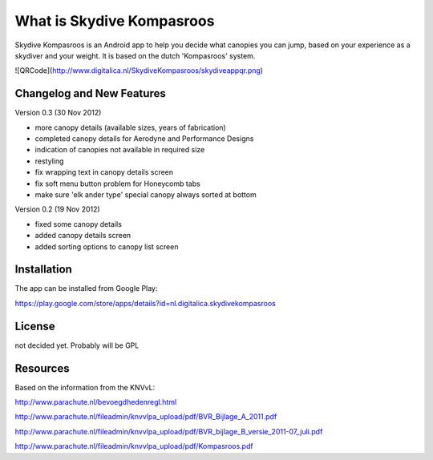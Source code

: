 ###################
What is Skydive Kompasroos
###################

Skydive Kompasroos is an Android app to help you decide what canopies 
you can jump, based on your experience as a skydiver and your weight.
It is based on the dutch 'Kompasroos' system.

![QRCode](http://www.digitalica.nl/SkydiveKompasroos/skydiveappqr.png)


**************************
Changelog and New Features
**************************


Version 0.3 (30 Nov 2012)

- more canopy details (available sizes, years of fabrication)
- completed canopy details for Aerodyne and Performance Designs
- indication of canopies not available in required size
- restyling
- fix wrapping text in canopy details screen
- fix soft menu button problem for Honeycomb tabs
- make sure 'elk ander type' special canopy always sorted at bottom

Version 0.2 (19 Nov 2012)

- fixed some canopy details
- added canopy details screen
- added sorting options to canopy list screen


************
Installation
************

The app can be installed from Google Play:

https://play.google.com/store/apps/details?id=nl.digitalica.skydivekompasroos


*******
License
*******

not decided yet. Probably will be GPL

*********
Resources
*********

Based on the information from the KNVvL:

http://www.parachute.nl/bevoegdhedenregl.html

http://www.parachute.nl/fileadmin/knvvlpa_upload/pdf/BVR_Bijlage_A_2011.pdf

http://www.parachute.nl/fileadmin/knvvlpa_upload/pdf/BVR_bijlage_B_versie_2011-07_juli.pdf

http://www.parachute.nl/fileadmin/knvvlpa_upload/pdf/Kompasroos.pdf


